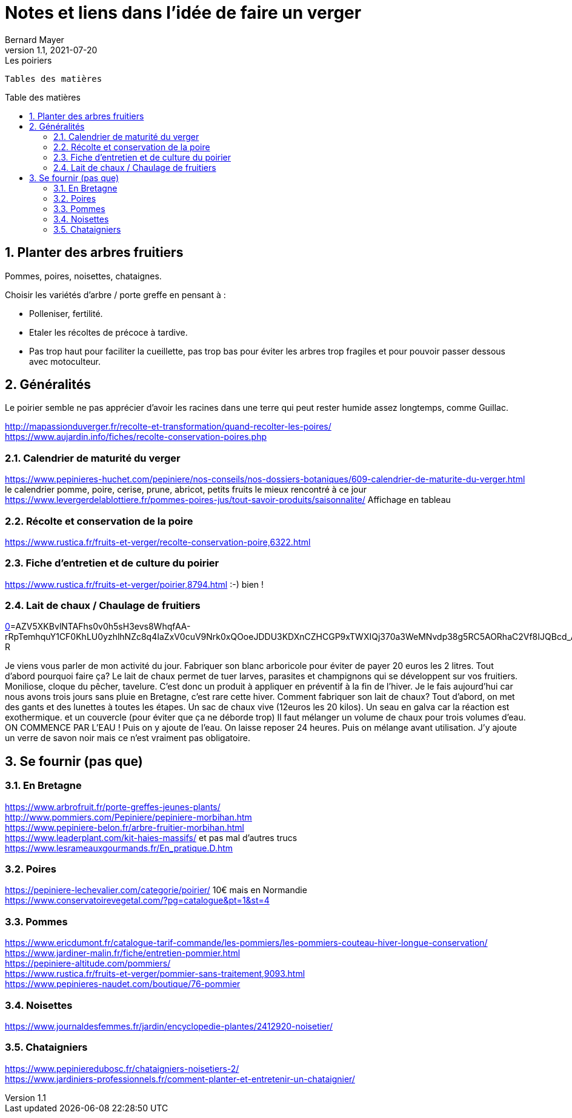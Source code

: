 = Notes et liens dans l'idée de faire un verger
Bernard Mayer
v1.1, 2021-07-20: Les poiriers
:source-highlighter: coderay
:sectnums:
:toc: preamble
:toclevels: 4
:toc-title: Table des matières
// Permet que la ToC soit numerotee
:numbered:
:imagesdir: ./img
// :imagedir: ./MOS_Modelisation_UserCode-img

:ldquo: &laquo;&nbsp;
:rdquo: &nbsp;&raquo;

:keywords: Resilience Agro
:description: Je ne sait pas encore ce \
    que je vais écrire ici...
    
----
Tables des matières
----


// ---------------------------------------------------

== Planter des arbres fruitiers
Pommes, poires, noisettes, chataignes. +

Choisir les variétés d'arbre / porte greffe en pensant à : 

* Polleniser, fertilité.
* Etaler les récoltes de précoce à tardive.
* Pas trop haut pour faciliter la cueillette, pas trop bas pour éviter les arbres trop fragiles et pour pouvoir passer dessous avec motoculteur.


== Généralités
Le poirier semble ne pas apprécier d'avoir les racines dans une terre qui peut rester humide assez longtemps, comme Guillac.

link:http://mapassionduverger.fr/recolte-et-transformation/quand-recolter-les-poires/[] +
link:https://www.aujardin.info/fiches/recolte-conservation-poires.php[] +

=== Calendrier de maturité du verger
link:https://www.pepinieres-huchet.com/pepiniere/nos-conseils/nos-dossiers-botaniques/609-calendrier-de-maturite-du-verger.html[] le calendrier pomme, poire, cerise, prune, abricot, petits fruits le mieux rencontré à ce jour +
link:https://www.levergerdelablottiere.fr/pommes-poires-jus/tout-savoir-produits/saisonnalite/[] Affichage en tableau +

=== Récolte et conservation de la poire
link:https://www.rustica.fr/fruits-et-verger/recolte-conservation-poire,6322.html[] +

=== Fiche d'entretien et de culture du poirier
link:https://www.rustica.fr/fruits-et-verger/poirier,8794.html[] :-) bien ! + 

=== Lait de chaux / Chaulage de fruitiers
link:[https://www.facebook.com/groups/285634424799640/?multi_permalinks=5297288140300885&hoisted_section_header_type=recently_seen&__cft__[0]=AZV5XKBvlNTAFhs0v0h5sH3evs8WhqfAA-rRpTemhquY1CF0KhLU0yzhlhNZc8q4IaZxV0cuV9Nrk0xQOoeJDDU3KDXnCZHCGP9xTWXIQj370a3WeMNvdp38g5RC5AORhaC2Vf8IJQBcd_AbLDkk0JpgJLTtSWipvs4Bszm0exEJRp7CVbUhHdTk5EKn3G4SQU4&__tn__=%2CO%2CP-R] +

Je viens vous parler de mon activité du jour. Fabriquer son blanc arboricole pour éviter de payer 20 euros les 2 litres.
Tout d'abord pourquoi faire ça? 
Le lait de chaux permet de tuer larves, parasites et champignons qui se développent sur vos fruitiers. Moniliose, cloque du pêcher, tavelure. C'est donc un produit à appliquer en préventif à la fin de l'hiver. 
Je le fais aujourd'hui car nous avons trois jours sans pluie en Bretagne, c'est rare cette hiver.
Comment fabriquer son lait de chaux?
Tout d'abord, on met des gants et des lunettes à toutes les étapes.
Un sac de chaux vive (12euros les 20 kilos).
Un seau en galva car la réaction est exothermique. et un couvercle (pour éviter que ça ne déborde trop)
Il faut mélanger un volume de chaux pour trois volumes d'eau.
ON COMMENCE PAR L'EAU ! 
Puis on y ajoute de l'eau. 
On laisse reposer 24 heures. Puis on mélange avant utilisation.
J'y ajoute un verre de savon noir mais ce n'est vraiment pas obligatoire.

== Se fournir (pas que)

=== En Bretagne
link:https://www.arbrofruit.fr/porte-greffes-jeunes-plants/[] +
link:http://www.pommiers.com/Pepiniere/pepiniere-morbihan.htm[] +
link:https://www.pepiniere-belon.fr/arbre-fruitier-morbihan.html[] +
link:https://www.leaderplant.com/kit-haies-massifs/[] et pas mal d'autres trucs +
link:https://www.lesrameauxgourmands.fr/En_pratique.D.htm[] +

=== Poires
link:https://pepiniere-lechevalier.com/categorie/poirier/[] 10€ mais en Normandie +
link:https://www.conservatoirevegetal.com/?pg=catalogue&pt=1&st=4[] +

=== Pommes
link:https://www.ericdumont.fr/catalogue-tarif-commande/les-pommiers/les-pommiers-couteau-hiver-longue-conservation/[] +
link:https://www.jardiner-malin.fr/fiche/entretien-pommier.html[] +
link:https://pepiniere-altitude.com/pommiers/[] +
link:https://www.rustica.fr/fruits-et-verger/pommier-sans-traitement,9093.html[] +
link:https://www.pepinieres-naudet.com/boutique/76-pommier[] +

=== Noisettes
link:https://www.journaldesfemmes.fr/jardin/encyclopedie-plantes/2412920-noisetier/[] +

=== Chataigniers
link:https://www.pepinieredubosc.fr/chataigniers-noisetiers-2/[] +
link:https://www.jardiniers-professionnels.fr/comment-planter-et-entretenir-un-chataignier/[] +

